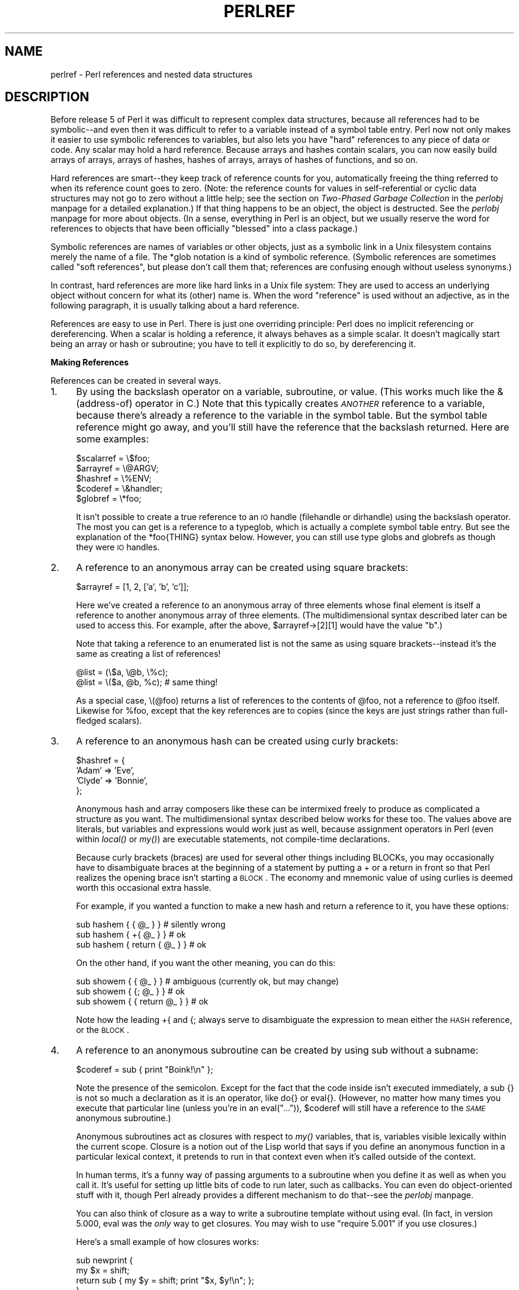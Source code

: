 .rn '' }`
''' $RCSfile$$Revision$$Date$
'''
''' $Log$
'''
.de Sh
.br
.if t .Sp
.ne 5
.PP
\fB\\$1\fR
.PP
..
.de Sp
.if t .sp .5v
.if n .sp
..
.de Ip
.br
.ie \\n(.$>=3 .ne \\$3
.el .ne 3
.IP "\\$1" \\$2
..
.de Vb
.ft CW
.nf
.ne \\$1
..
.de Ve
.ft R

.fi
..
'''
'''
'''     Set up \*(-- to give an unbreakable dash;
'''     string Tr holds user defined translation string.
'''     Bell System Logo is used as a dummy character.
'''
.tr \(*W-|\(bv\*(Tr
.ie n \{\
.ds -- \(*W-
.ds PI pi
.if (\n(.H=4u)&(1m=24u) .ds -- \(*W\h'-12u'\(*W\h'-12u'-\" diablo 10 pitch
.if (\n(.H=4u)&(1m=20u) .ds -- \(*W\h'-12u'\(*W\h'-8u'-\" diablo 12 pitch
.ds L" ""
.ds R" ""
'''   \*(M", \*(S", \*(N" and \*(T" are the equivalent of
'''   \*(L" and \*(R", except that they are used on ".xx" lines,
'''   such as .IP and .SH, which do another additional levels of
'''   double-quote interpretation
.ds M" """
.ds S" """
.ds N" """""
.ds T" """""
.ds L' '
.ds R' '
.ds M' '
.ds S' '
.ds N' '
.ds T' '
'br\}
.el\{\
.ds -- \(em\|
.tr \*(Tr
.ds L" ``
.ds R" ''
.ds M" ``
.ds S" ''
.ds N" ``
.ds T" ''
.ds L' `
.ds R' '
.ds M' `
.ds S' '
.ds N' `
.ds T' '
.ds PI \(*p
'br\}
.\"	If the F register is turned on, we'll generate
.\"	index entries out stderr for the following things:
.\"		TH	Title 
.\"		SH	Header
.\"		Sh	Subsection 
.\"		Ip	Item
.\"		X<>	Xref  (embedded
.\"	Of course, you have to process the output yourself
.\"	in some meaninful fashion.
.if \nF \{
.de IX
.tm Index:\\$1\t\\n%\t"\\$2"
..
.nr % 0
.rr F
.\}
.TH PERLREF 1 "perl 5.005, patch 53" "23/Sep/98" "Perl Programmers Reference Guide"
.UC
.if n .hy 0
.if n .na
.ds C+ C\v'-.1v'\h'-1p'\s-2+\h'-1p'+\s0\v'.1v'\h'-1p'
.de CQ          \" put $1 in typewriter font
.ft CW
'if n "\c
'if t \\&\\$1\c
'if n \\&\\$1\c
'if n \&"
\\&\\$2 \\$3 \\$4 \\$5 \\$6 \\$7
'.ft R
..
.\" @(#)ms.acc 1.5 88/02/08 SMI; from UCB 4.2
.	\" AM - accent mark definitions
.bd B 3
.	\" fudge factors for nroff and troff
.if n \{\
.	ds #H 0
.	ds #V .8m
.	ds #F .3m
.	ds #[ \f1
.	ds #] \fP
.\}
.if t \{\
.	ds #H ((1u-(\\\\n(.fu%2u))*.13m)
.	ds #V .6m
.	ds #F 0
.	ds #[ \&
.	ds #] \&
.\}
.	\" simple accents for nroff and troff
.if n \{\
.	ds ' \&
.	ds ` \&
.	ds ^ \&
.	ds , \&
.	ds ~ ~
.	ds ? ?
.	ds ! !
.	ds /
.	ds q
.\}
.if t \{\
.	ds ' \\k:\h'-(\\n(.wu*8/10-\*(#H)'\'\h"|\\n:u"
.	ds ` \\k:\h'-(\\n(.wu*8/10-\*(#H)'\`\h'|\\n:u'
.	ds ^ \\k:\h'-(\\n(.wu*10/11-\*(#H)'^\h'|\\n:u'
.	ds , \\k:\h'-(\\n(.wu*8/10)',\h'|\\n:u'
.	ds ~ \\k:\h'-(\\n(.wu-\*(#H-.1m)'~\h'|\\n:u'
.	ds ? \s-2c\h'-\w'c'u*7/10'\u\h'\*(#H'\zi\d\s+2\h'\w'c'u*8/10'
.	ds ! \s-2\(or\s+2\h'-\w'\(or'u'\v'-.8m'.\v'.8m'
.	ds / \\k:\h'-(\\n(.wu*8/10-\*(#H)'\z\(sl\h'|\\n:u'
.	ds q o\h'-\w'o'u*8/10'\s-4\v'.4m'\z\(*i\v'-.4m'\s+4\h'\w'o'u*8/10'
.\}
.	\" troff and (daisy-wheel) nroff accents
.ds : \\k:\h'-(\\n(.wu*8/10-\*(#H+.1m+\*(#F)'\v'-\*(#V'\z.\h'.2m+\*(#F'.\h'|\\n:u'\v'\*(#V'
.ds 8 \h'\*(#H'\(*b\h'-\*(#H'
.ds v \\k:\h'-(\\n(.wu*9/10-\*(#H)'\v'-\*(#V'\*(#[\s-4v\s0\v'\*(#V'\h'|\\n:u'\*(#]
.ds _ \\k:\h'-(\\n(.wu*9/10-\*(#H+(\*(#F*2/3))'\v'-.4m'\z\(hy\v'.4m'\h'|\\n:u'
.ds . \\k:\h'-(\\n(.wu*8/10)'\v'\*(#V*4/10'\z.\v'-\*(#V*4/10'\h'|\\n:u'
.ds 3 \*(#[\v'.2m'\s-2\&3\s0\v'-.2m'\*(#]
.ds o \\k:\h'-(\\n(.wu+\w'\(de'u-\*(#H)/2u'\v'-.3n'\*(#[\z\(de\v'.3n'\h'|\\n:u'\*(#]
.ds d- \h'\*(#H'\(pd\h'-\w'~'u'\v'-.25m'\f2\(hy\fP\v'.25m'\h'-\*(#H'
.ds D- D\\k:\h'-\w'D'u'\v'-.11m'\z\(hy\v'.11m'\h'|\\n:u'
.ds th \*(#[\v'.3m'\s+1I\s-1\v'-.3m'\h'-(\w'I'u*2/3)'\s-1o\s+1\*(#]
.ds Th \*(#[\s+2I\s-2\h'-\w'I'u*3/5'\v'-.3m'o\v'.3m'\*(#]
.ds ae a\h'-(\w'a'u*4/10)'e
.ds Ae A\h'-(\w'A'u*4/10)'E
.ds oe o\h'-(\w'o'u*4/10)'e
.ds Oe O\h'-(\w'O'u*4/10)'E
.	\" corrections for vroff
.if v .ds ~ \\k:\h'-(\\n(.wu*9/10-\*(#H)'\s-2\u~\d\s+2\h'|\\n:u'
.if v .ds ^ \\k:\h'-(\\n(.wu*10/11-\*(#H)'\v'-.4m'^\v'.4m'\h'|\\n:u'
.	\" for low resolution devices (crt and lpr)
.if \n(.H>23 .if \n(.V>19 \
\{\
.	ds : e
.	ds 8 ss
.	ds v \h'-1'\o'\(aa\(ga'
.	ds _ \h'-1'^
.	ds . \h'-1'.
.	ds 3 3
.	ds o a
.	ds d- d\h'-1'\(ga
.	ds D- D\h'-1'\(hy
.	ds th \o'bp'
.	ds Th \o'LP'
.	ds ae ae
.	ds Ae AE
.	ds oe oe
.	ds Oe OE
.\}
.rm #[ #] #H #V #F C
.SH "NAME"
perlref \- Perl references and nested data structures
.SH "DESCRIPTION"
Before release 5 of Perl it was difficult to represent complex data
structures, because all references had to be symbolic\*(--and even then
it was difficult to refer to a variable instead of a symbol table entry.
Perl now not only makes it easier to use symbolic references to variables,
but also lets you have \*(L"hard\*(R" references to any piece of data or code.
Any scalar may hold a hard reference.  Because arrays and hashes contain
scalars, you can now easily build arrays of arrays, arrays of hashes,
hashes of arrays, arrays of hashes of functions, and so on.
.PP
Hard references are smart\*(--they keep track of reference counts for you,
automatically freeing the thing referred to when its reference count goes
to zero.  (Note: the reference counts for values in self-referential or
cyclic data structures may not go to zero without a little help; see
the section on \fITwo-Phased Garbage Collection\fR in the \fIperlobj\fR manpage for a detailed explanation.)
If that thing happens to be an object, the object is destructed.  See
the \fIperlobj\fR manpage for more about objects.  (In a sense, everything in Perl is an
object, but we usually reserve the word for references to objects that
have been officially \*(L"blessed\*(R" into a class package.)
.PP
Symbolic references are names of variables or other objects, just as a
symbolic link in a Unix filesystem contains merely the name of a file.
The \f(CW*glob\fR notation is a kind of symbolic reference.  (Symbolic
references are sometimes called \*(L"soft references\*(R", but please don't call
them that; references are confusing enough without useless synonyms.)
.PP
In contrast, hard references are more like hard links in a Unix file
system: They are used to access an underlying object without concern for
what its (other) name is.  When the word \*(L"reference\*(R" is used without an
adjective, as in the following paragraph, it is usually talking about a
hard reference.
.PP
References are easy to use in Perl.  There is just one overriding
principle: Perl does no implicit referencing or dereferencing.  When a
scalar is holding a reference, it always behaves as a simple scalar.  It
doesn't magically start being an array or hash or subroutine; you have to
tell it explicitly to do so, by dereferencing it.
.Sh "Making References"
References can be created in several ways.
.Ip "1." 4
By using the backslash operator on a variable, subroutine, or value.
(This works much like the & (address-of) operator in C.)  Note
that this typically creates \fI\s-1ANOTHER\s0\fR reference to a variable, because
there's already a reference to the variable in the symbol table.  But
the symbol table reference might go away, and you'll still have the
reference that the backslash returned.  Here are some examples:
.Sp
.Vb 5
\&    $scalarref = \e$foo;
\&    $arrayref  = \e@ARGV;
\&    $hashref   = \e%ENV;
\&    $coderef   = \e&handler;
\&    $globref   = \e*foo;
.Ve
It isn't possible to create a true reference to an \s-1IO\s0 handle (filehandle
or dirhandle) using the backslash operator.  The most you can get is a
reference to a typeglob, which is actually a complete symbol table entry.
But see the explanation of the \f(CW*foo{THING}\fR syntax below.  However,
you can still use type globs and globrefs as though they were \s-1IO\s0 handles.
.Ip "2." 4
A reference to an anonymous array can be created using square
brackets:
.Sp
.Vb 1
\&    $arrayref = [1, 2, ['a', 'b', 'c']];
.Ve
Here we've created a reference to an anonymous array of three elements
whose final element is itself a reference to another anonymous array of three
elements.  (The multidimensional syntax described later can be used to
access this.  For example, after the above, \f(CW$arrayref->[2][1]\fR would have
the value \*(L"b\*(R".)
.Sp
Note that taking a reference to an enumerated list is not the same
as using square brackets\*(--instead it's the same as creating
a list of references!
.Sp
.Vb 2
\&    @list = (\e$a, \e@b, \e%c);
\&    @list = \e($a, @b, %c);      # same thing!
.Ve
As a special case, \f(CW\e(@foo)\fR returns a list of references to the contents
of \f(CW@foo\fR, not a reference to \f(CW@foo\fR itself.  Likewise for \f(CW%foo\fR,
except that the key references are to copies (since the keys are just
strings rather than full-fledged scalars).
.Ip "3." 4
A reference to an anonymous hash can be created using curly
brackets:
.Sp
.Vb 4
\&    $hashref = {
\&        'Adam'  => 'Eve',
\&        'Clyde' => 'Bonnie',
\&    };
.Ve
Anonymous hash and array composers like these can be intermixed freely to
produce as complicated a structure as you want.  The multidimensional
syntax described below works for these too.  The values above are
literals, but variables and expressions would work just as well, because
assignment operators in Perl (even within \fIlocal()\fR or \fImy()\fR) are executable
statements, not compile-time declarations.
.Sp
Because curly brackets (braces) are used for several other things
including BLOCKs, you may occasionally have to disambiguate braces at the
beginning of a statement by putting a \f(CW+\fR or a \f(CWreturn\fR in front so
that Perl realizes the opening brace isn't starting a \s-1BLOCK\s0.  The economy and
mnemonic value of using curlies is deemed worth this occasional extra
hassle.
.Sp
For example, if you wanted a function to make a new hash and return a
reference to it, you have these options:
.Sp
.Vb 3
\&    sub hashem {        { @_ } }   # silently wrong
\&    sub hashem {       +{ @_ } }   # ok
\&    sub hashem { return { @_ } }   # ok
.Ve
On the other hand, if you want the other meaning, you can do this:
.Sp
.Vb 3
\&    sub showem {        { @_ } }   # ambiguous (currently ok, but may change)
\&    sub showem {       {; @_ } }   # ok
\&    sub showem { { return @_ } }   # ok
.Ve
Note how the leading \f(CW+{\fR and \f(CW{;\fR always serve to disambiguate
the expression to mean either the \s-1HASH\s0 reference, or the \s-1BLOCK\s0.
.Ip "4." 4
A reference to an anonymous subroutine can be created by using
\f(CWsub\fR without a subname:
.Sp
.Vb 1
\&    $coderef = sub { print "Boink!\en" };
.Ve
Note the presence of the semicolon.  Except for the fact that the code
inside isn't executed immediately, a \f(CWsub {}\fR is not so much a
declaration as it is an operator, like \f(CWdo{}\fR or \f(CWeval{}\fR.  (However, no
matter how many times you execute that particular line (unless you're in an
\f(CWeval("...")\fR), \f(CW$coderef\fR will still have a reference to the \fI\s-1SAME\s0\fR
anonymous subroutine.)
.Sp
Anonymous subroutines act as closures with respect to \fImy()\fR variables,
that is, variables visible lexically within the current scope.  Closure
is a notion out of the Lisp world that says if you define an anonymous
function in a particular lexical context, it pretends to run in that
context even when it's called outside of the context.
.Sp
In human terms, it's a funny way of passing arguments to a subroutine when
you define it as well as when you call it.  It's useful for setting up
little bits of code to run later, such as callbacks.  You can even
do object-oriented stuff with it, though Perl already provides a different
mechanism to do that\*(--see the \fIperlobj\fR manpage.
.Sp
You can also think of closure as a way to write a subroutine template without
using eval.  (In fact, in version 5.000, eval was the \fIonly\fR way to get
closures.  You may wish to use \*(L"require 5.001\*(R" if you use closures.)
.Sp
Here's a small example of how closures works:
.Sp
.Vb 6
\&    sub newprint {
\&        my $x = shift;
\&        return sub { my $y = shift; print "$x, $y!\en"; };
\&    }
\&    $h = newprint("Howdy");
\&    $g = newprint("Greetings");
.Ve
.Vb 1
\&    # Time passes...
.Ve
.Vb 2
\&    &$h("world");
\&    &$g("earthlings");
.Ve
This prints
.Sp
.Vb 2
\&    Howdy, world!
\&    Greetings, earthlings!
.Ve
Note particularly that \f(CW$x\fR continues to refer to the value passed into
\fInewprint()\fR \fIdespite\fR the fact that the \*(L"my \f(CW$x\fR\*(R" has seemingly gone out of
scope by the time the anonymous subroutine runs.  That's what closure
is all about.
.Sp
This applies only to lexical variables, by the way.  Dynamic variables
continue to work as they have always worked.  Closure is not something
that most Perl programmers need trouble themselves about to begin with.
.Ip "5." 4
References are often returned by special subroutines called constructors.
Perl objects are just references to a special kind of object that happens to know
which package it's associated with.  Constructors are just special
subroutines that know how to create that association.  They do so by
starting with an ordinary reference, and it remains an ordinary reference
even while it's also being an object.  Constructors are often
named \fInew()\fR and called indirectly:
.Sp
.Vb 1
\&    $objref = new Doggie (Tail => 'short', Ears => 'long');
.Ve
But don't have to be:
.Sp
.Vb 1
\&    $objref   = Doggie->new(Tail => 'short', Ears => 'long');
.Ve
.Vb 2
\&    use Term::Cap;
\&    $terminal = Term::Cap->Tgetent( { OSPEED => 9600 });
.Ve
.Vb 4
\&    use Tk;
\&    $main    = MainWindow->new();
\&    $menubar = $main->Frame(-relief              => "raised",
\&                            -borderwidth         => 2)
.Ve
.Ip "6." 4
References of the appropriate type can spring into existence if you
dereference them in a context that assumes they exist.  Because we haven't
talked about dereferencing yet, we can't show you any examples yet.
.Ip "7." 4
A reference can be created by using a special syntax, lovingly known as
the *foo{\s-1THING\s0} syntax.  *foo{\s-1THING\s0} returns a reference to the \s-1THING\s0
slot in *foo (which is the symbol table entry which holds everything
known as foo).
.Sp
.Vb 6
\&    $scalarref = *foo{SCALAR};
\&    $arrayref  = *ARGV{ARRAY};
\&    $hashref   = *ENV{HASH};
\&    $coderef   = *handler{CODE};
\&    $ioref     = *STDIN{IO};
\&    $globref   = *foo{GLOB};
.Ve
All of these are self-explanatory except for *foo{\s-1IO\s0}.  It returns the
\s-1IO\s0 handle, used for file handles (the \f(CWopen\fR entry in the \fIperlfunc\fR manpage), sockets
(the \f(CWsocket\fR entry in the \fIperlfunc\fR manpage and the \f(CWsocketpair\fR entry in the \fIperlfunc\fR manpage), and directory handles
(the \f(CWopendir\fR entry in the \fIperlfunc\fR manpage).  For compatibility with previous versions of
Perl, *foo{\s-1FILEHANDLE\s0} is a synonym for *foo{\s-1IO\s0}.
.Sp
*foo{\s-1THING\s0} returns undef if that particular \s-1THING\s0 hasn't been used yet,
except in the case of scalars.  *foo{\s-1SCALAR\s0} returns a reference to an
anonymous scalar if \f(CW$foo\fR hasn't been used yet.  This might change in a
future release.
.Sp
*foo{\s-1IO\s0} is an alternative to the \e*\s-1HANDLE\s0 mechanism given in
the section on \fITypeglobs and Filehandles\fR in the \fIperldata\fR manpage for passing filehandles
into or out of subroutines, or storing into larger data structures.
Its disadvantage is that it won't create a new filehandle for you.
Its advantage is that you have no risk of clobbering more than you want
to with a typeglob assignment, although if you assign to a scalar instead
of a typeglob, you're ok.
.Sp
.Vb 2
\&    splutter(*STDOUT);
\&    splutter(*STDOUT{IO});
.Ve
.Vb 4
\&    sub splutter {
\&        my $fh = shift;
\&        print $fh "her um well a hmmm\en";
\&    }
.Ve
.Vb 2
\&    $rec = get_rec(*STDIN);
\&    $rec = get_rec(*STDIN{IO});
.Ve
.Vb 4
\&    sub get_rec {
\&        my $fh = shift;
\&        return scalar <$fh>;
\&    }
.Ve
.Sh "Using References"
That's it for creating references.  By now you're probably dying to
know how to use references to get back to your long-lost data.  There
are several basic methods.
.Ip "1." 4
Anywhere you'd put an identifier (or chain of identifiers) as part
of a variable or subroutine name, you can replace the identifier with
a simple scalar variable containing a reference of the correct type:
.Sp
.Vb 6
\&    $bar = $$scalarref;
\&    push(@$arrayref, $filename);
\&    $$arrayref[0] = "January";
\&    $$hashref{"KEY"} = "VALUE";
\&    &$coderef(1,2,3);
\&    print $globref "output\en";
.Ve
It's important to understand that we are specifically \fI\s-1NOT\s0\fR dereferencing
\f(CW$arrayref[0]\fR or \f(CW$hashref{"KEY"}\fR there.  The dereference of the
scalar variable happens \fI\s-1BEFORE\s0\fR it does any key lookups.  Anything more
complicated than a simple scalar variable must use methods 2 or 3 below.
However, a \*(L"simple scalar\*(R" includes an identifier that itself uses method
1 recursively.  Therefore, the following prints \*(L"howdy\*(R".
.Sp
.Vb 2
\&    $refrefref = \e\e\e"howdy";
\&    print $$$$refrefref;
.Ve
.Ip "2." 4
Anywhere you'd put an identifier (or chain of identifiers) as part of a
variable or subroutine name, you can replace the identifier with a
\s-1BLOCK\s0 returning a reference of the correct type.  In other words, the
previous examples could be written like this:
.Sp
.Vb 6
\&    $bar = ${$scalarref};
\&    push(@{$arrayref}, $filename);
\&    ${$arrayref}[0] = "January";
\&    ${$hashref}{"KEY"} = "VALUE";
\&    &{$coderef}(1,2,3);
\&    $globref->print("output\en");  # iff IO::Handle is loaded
.Ve
Admittedly, it's a little silly to use the curlies in this case, but
the \s-1BLOCK\s0 can contain any arbitrary expression, in particular,
subscripted expressions:
.Sp
.Vb 1
\&    &{ $dispatch{$index} }(1,2,3);      # call correct routine
.Ve
Because of being able to omit the curlies for the simple case of \f(CW$$x\fR,
people often make the mistake of viewing the dereferencing symbols as
proper operators, and wonder about their precedence.  If they were,
though, you could use parentheses instead of braces.  That's not the case.
Consider the difference below; case 0 is a short-hand version of case 1,
\fI\s-1NOT\s0\fR case 2:
.Sp
.Vb 4
\&    $$hashref{"KEY"}   = "VALUE";       # CASE 0
\&    ${$hashref}{"KEY"} = "VALUE";       # CASE 1
\&    ${$hashref{"KEY"}} = "VALUE";       # CASE 2
\&    ${$hashref->{"KEY"}} = "VALUE";     # CASE 3
.Ve
Case 2 is also deceptive in that you're accessing a variable
called \f(CW%hashref\fR, not dereferencing through \f(CW$hashref\fR to the hash
it's presumably referencing.  That would be case 3.
.Ip "3." 4
Subroutine calls and lookups of individual array elements arise often
enough that it gets cumbersome to use method 2.  As a form of
syntactic sugar, the examples for method 2 may be written:
.Sp
.Vb 3
\&    $arrayref->[0] = "January";   # Array element
\&    $hashref->{"KEY"} = "VALUE";  # Hash element
\&    $coderef->(1,2,3);            # Subroutine call
.Ve
The left side of the arrow can be any expression returning a reference,
including a previous dereference.  Note that \f(CW$array[$x]\fR is \fI\s-1NOT\s0\fR the
same thing as \f(CW$array->[$x]\fR here:
.Sp
.Vb 1
\&    $array[$x]->{"foo"}->[0] = "January";
.Ve
This is one of the cases we mentioned earlier in which references could
spring into existence when in an lvalue context.  Before this
statement, \f(CW$array[$x]\fR may have been undefined.  If so, it's
automatically defined with a hash reference so that we can look up
\f(CW{"foo"}\fR in it.  Likewise \f(CW$array[$x]->{"foo"}\fR will automatically get
defined with an array reference so that we can look up \f(CW[0]\fR in it.
This process is called \fIautovivification\fR.
.Sp
One more thing here.  The arrow is optional \fI\s-1BETWEEN\s0\fR brackets
subscripts, so you can shrink the above down to
.Sp
.Vb 1
\&    $array[$x]{"foo"}[0] = "January";
.Ve
Which, in the degenerate case of using only ordinary arrays, gives you
multidimensional arrays just like C's:
.Sp
.Vb 1
\&    $score[$x][$y][$z] += 42;
.Ve
Well, okay, not entirely like C's arrays, actually.  C doesn't know how
to grow its arrays on demand.  Perl does.
.Ip "4." 4
If a reference happens to be a reference to an object, then there are
probably methods to access the things referred to, and you should probably
stick to those methods unless you're in the class package that defines the
object's methods.  In other words, be nice, and don't violate the object's
encapsulation without a very good reason.  Perl does not enforce
encapsulation.  We are not totalitarians here.  We do expect some basic
civility though.
.PP
The \fIref()\fR operator may be used to determine what type of thing the
reference is pointing to.  See the \fIperlfunc\fR manpage.
.PP
The \fIbless()\fR operator may be used to associate the object a reference
points to with a package functioning as an object class.  See the \fIperlobj\fR manpage.
.PP
A typeglob may be dereferenced the same way a reference can, because
the dereference syntax always indicates the kind of reference desired.
So \f(CW${*foo}\fR and \f(CW${\e$foo}\fR both indicate the same scalar variable.
.PP
Here's a trick for interpolating a subroutine call into a string:
.PP
.Vb 1
\&    print "My sub returned @{[mysub(1,2,3)]} that time.\en";
.Ve
The way it works is that when the \f(CW@{...}\fR is seen in the double-quoted
string, it's evaluated as a block.  The block creates a reference to an
anonymous array containing the results of the call to \f(CWmysub(1,2,3)\fR.  So
the whole block returns a reference to an array, which is then
dereferenced by \f(CW@{...}\fR and stuck into the double-quoted string. This
chicanery is also useful for arbitrary expressions:
.PP
.Vb 1
\&    print "That yields @{[$n + 5]} widgets\en";
.Ve
.Sh "Symbolic references"
We said that references spring into existence as necessary if they are
undefined, but we didn't say what happens if a value used as a
reference is already defined, but \fI\s-1ISN\s0'T\fR a hard reference.  If you
use it as a reference in this case, it'll be treated as a symbolic
reference.  That is, the value of the scalar is taken to be the \fI\s-1NAME\s0\fR
of a variable, rather than a direct link to a (possibly) anonymous
value.
.PP
People frequently expect it to work like this.  So it does.
.PP
.Vb 9
\&    $name = "foo";
\&    $$name = 1;                 # Sets $foo
\&    ${$name} = 2;               # Sets $foo
\&    ${$name x 2} = 3;           # Sets $foofoo
\&    $name->[0] = 4;             # Sets $foo[0]
\&    @$name = ();                # Clears @foo
\&    &$name();                   # Calls &foo() (as in Perl 4)
\&    $pack = "THAT";
\&    ${"${pack}::$name"} = 5;    # Sets $THAT::foo without eval
.Ve
This is very powerful, and slightly dangerous, in that it's possible
to intend (with the utmost sincerity) to use a hard reference, and
accidentally use a symbolic reference instead.  To protect against
that, you can say
.PP
.Vb 1
\&    use strict 'refs';
.Ve
and then only hard references will be allowed for the rest of the enclosing
block.  An inner block may countermand that with
.PP
.Vb 1
\&    no strict 'refs';
.Ve
Only package variables (globals, even if localized) are visible to
symbolic references.  Lexical variables (declared with \fImy()\fR) aren't in
a symbol table, and thus are invisible to this mechanism.  For example:
.PP
.Vb 6
\&    local $value = 10;
\&    $ref = \e$value;
\&    {
\&        my $value = 20;
\&        print $$ref;
\&    }
.Ve
This will still print 10, not 20.  Remember that \fIlocal()\fR affects package
variables, which are all \*(L"global\*(R" to the package.
.Sh "Not-so-symbolic references"
A new feature contributing to readability in perl version 5.001 is that the
brackets around a symbolic reference behave more like quotes, just as they
always have within a string.  That is,
.PP
.Vb 2
\&    $push = "pop on ";
\&    print "${push}over";
.Ve
has always meant to print \*(L"pop on over\*(R", despite the fact that push is
a reserved word.  This has been generalized to work the same outside
of quotes, so that
.PP
.Vb 1
\&    print ${push} . "over";
.Ve
and even
.PP
.Vb 1
\&    print ${ push } . "over";
.Ve
will have the same effect.  (This would have been a syntax error in
Perl 5.000, though Perl 4 allowed it in the spaceless form.)  Note that this
construct is \fInot\fR considered to be a symbolic reference when you're
using strict refs:
.PP
.Vb 3
\&    use strict 'refs';
\&    ${ bareword };      # Okay, means $bareword.
\&    ${ "bareword" };    # Error, symbolic reference.
.Ve
Similarly, because of all the subscripting that is done using single
words, we've applied the same rule to any bareword that is used for
subscripting a hash.  So now, instead of writing
.PP
.Vb 1
\&    $array{ "aaa" }{ "bbb" }{ "ccc" }
.Ve
you can write just
.PP
.Vb 1
\&    $array{ aaa }{ bbb }{ ccc }
.Ve
and not worry about whether the subscripts are reserved words.  In the
rare event that you do wish to do something like
.PP
.Vb 1
\&    $array{ shift }
.Ve
you can force interpretation as a reserved word by adding anything that
makes it more than a bareword:
.PP
.Vb 3
\&    $array{ shift() }
\&    $array{ +shift }
\&    $array{ shift @_ }
.Ve
The \fB\-w\fR switch will warn you if it interprets a reserved word as a string.
But it will no longer warn you about using lowercase words, because the
string is effectively quoted.
.Sh "Pseudo-hashes: Using an array as a hash"
\s-1WARNING\s0:  This section describes an experimental feature.  Details may
change without notice in future versions.
.PP
Beginning with release 5.005 of Perl you can use an array reference
in some contexts that would normally require a hash reference.  This
allows you to access array elements using symbolic names, as if they
were fields in a structure.
.PP
For this to work, the array must contain extra information.  The first
element of the array has to be a hash reference that maps field names
to array indices.  Here is an example:
.PP
.Vb 1
\&   $struct = [{foo => 1, bar => 2}, "FOO", "BAR"];
.Ve
.Vb 2
\&   $struct->{foo};  # same as $struct->[1], i.e. "FOO"
\&   $struct->{bar};  # same as $struct->[2], i.e. "BAR"
.Ve
.Vb 2
\&   keys %$struct;   # will return ("foo", "bar") in some order
\&   values %$struct; # will return ("FOO", "BAR") in same some order
.Ve
.Vb 3
\&   while (my($k,$v) = each %$struct) {
\&       print "$k => $v\en";
\&   }
.Ve
Perl will raise an exception if you try to delete keys from a pseudo-hash
or try to access nonexistent fields.  For better performance, Perl can also
do the translation from field names to array indices at compile time for
typed object references.  See the \fIfields\fR manpage.
.Sh "Function Templates"
As explained above, a closure is an anonymous function with access to the
lexical variables visible when that function was compiled.  It retains
access to those variables even though it doesn't get run until later,
such as in a signal handler or a Tk callback.
.PP
Using a closure as a function template allows us to generate many functions
that act similarly.  Suppopose you wanted functions named after the colors
that generated \s-1HTML\s0 font changes for the various colors:
.PP
.Vb 1
\&    print "Be ", red("careful"), "with that ", green("light");
.Ve
The \fIred()\fR and \fIgreen()\fR functions would be very similar.  To create these,
we'll assign a closure to a typeglob of the name of the function we're
trying to build.  
.PP
.Vb 5
\&    @colors = qw(red blue green yellow orange purple violet);
\&    for my $name (@colors) {
\&        no strict 'refs';       # allow symbol table manipulation
\&        *$name = *{uc $name} = sub { "<FONT COLOR='$name'>@_</FONT>" };
\&    } 
.Ve
Now all those different functions appear to exist independently.  You can
call \fIred()\fR, \fI\s-1RED\s0()\fR, \fIblue()\fR, \fI\s-1BLUE\s0()\fR, \fIgreen()\fR, etc.  This technique saves on
both compile time and memory use, and is less error-prone as well, since
syntax checks happen at compile time.  It's critical that any variables in
the anonymous subroutine be lexicals in order to create a proper closure.
That's the reasons for the \f(CWmy\fR on the loop iteration variable.
.PP
This is one of the only places where giving a prototype to a closure makes
much sense.  If you wanted to impose scalar context on the arguments of
these functions (probably not a wise idea for this particular example),
you could have written it this way instead:
.PP
.Vb 1
\&    *$name = sub ($) { "<FONT COLOR='$name'>$_[0]</FONT>" };
.Ve
However, since prototype checking happens at compile time, the assignment
above happens too late to be of much use.  You could address this by
putting the whole loop of assignments within a \s-1BEGIN\s0 block, forcing it
to occur during compilation.
.PP
Access to lexicals that change over type\*(--like those in the \f(CWfor\fR loop
above\*(--only works with closures, not general subroutines.  In the general
case, then, named subroutines do not nest properly, although anonymous
ones do.  If you are accustomed to using nested subroutines in other
programming languages with their own private variables, you'll have to
work at it a bit in Perl.  The intuitive coding of this kind of thing
incurs mysterious warnings about ``will not stay shared'\*(R'.  For example,
this won't work:
.PP
.Vb 5
\&    sub outer {
\&        my $x = $_[0] + 35;
\&        sub inner { return $x * 19 }   # WRONG
\&        return $x + inner();
\&    } 
.Ve
A work-around is the following:
.PP
.Vb 5
\&    sub outer {
\&        my $x = $_[0] + 35;
\&        local *inner = sub { return $x * 19 };
\&        return $x + inner();
\&    } 
.Ve
Now \fIinner()\fR can only be called from within \fIouter()\fR, because of the
temporary assignments of the closure (anonymous subroutine).  But when
it does, it has normal access to the lexical variable \f(CW$x\fR from the scope
of \fIouter()\fR.
.PP
This has the interesting effect of creating a function local to another
function, something not normally supported in Perl.
.SH "WARNING"
You may not (usefully) use a reference as the key to a hash.  It will be
converted into a string:
.PP
.Vb 1
\&    $x{ \e$a } = $a;
.Ve
If you try to dereference the key, it won't do a hard dereference, and
you won't accomplish what you're attempting.  You might want to do something
more like
.PP
.Vb 2
\&    $r = \e@a;
\&    $x{ $r } = $r;
.Ve
And then at least you can use the \fIvalues()\fR, which will be
real refs, instead of the \fIkeys()\fR, which won't.
.PP
The standard Tie::RefHash module provides a convenient workaround to this.
.SH "SEE ALSO"
Besides the obvious documents, source code can be instructive.
Some rather pathological examples of the use of references can be found
in the \fIt/op/ref.t\fR regression test in the Perl source directory.
.PP
See also the \fIperldsc\fR manpage and the \fIperllol\fR manpage for how to use references to create
complex data structures, and the \fIperltoot\fR manpage, the \fIperlobj\fR manpage, and the \fIperlbot\fR manpage
for how to use them to create objects.

.rn }` ''
.IX Title "PERLREF 1"
.IX Name "perlref - Perl references and nested data structures"

.IX Header "NAME"

.IX Header "DESCRIPTION"

.IX Subsection "Making References"

.IX Item "1."

.IX Item "2."

.IX Item "3."

.IX Item "4."

.IX Item "5."

.IX Item "6."

.IX Item "7."

.IX Subsection "Using References"

.IX Item "1."

.IX Item "2."

.IX Item "3."

.IX Item "4."

.IX Subsection "Symbolic references"

.IX Subsection "Not-so-symbolic references"

.IX Subsection "Pseudo-hashes: Using an array as a hash"

.IX Subsection "Function Templates"

.IX Header "WARNING"

.IX Header "SEE ALSO"

